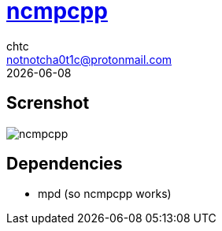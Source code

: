 = https://rybczak.net/ncmpcpp/[ncmpcpp]
chtc <notnotcha0t1c@protonmail.com>
{docdate}

== Screnshot
image::../../imgs/ncmpcpp.png[ncmpcpp]

== Dependencies
* mpd (so ncmpcpp works)
